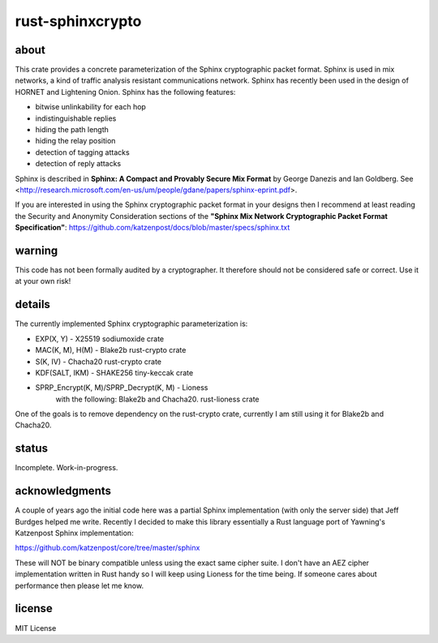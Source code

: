 
rust-sphinxcrypto
=================

.. image:: https://travis-ci.org/david415/rust-sphinxcrypto.png?branch=master
    :target: https://www.travis-ci.org/david415/rust-sphinxcrypto
    :alt: travis build status

.. image:: https://coveralls.io/repos/github/david415/rust-sphinxcrypto/badge.svg?branch=master
  :target: https://coveralls.io/github/david415/rust-sphinxcrypto
  :alt: coveralls

.. image:: https://docs.rs/sphinxcrypto/badge.svg
  :target: https://docs.rs/sphinxcrypto/
  :alt: api docs

.. image:: https://img.shields.io/crates/v/sphinxcrypto.svg
  :target: https://crates.io/crates/sphinxcrypto
  :alt: crates.io link


about
-----

This crate provides a concrete parameterization of the Sphinx
cryptographic packet format. Sphinx is used in mix networks,
a kind of traffic analysis resistant communications network.
Sphinx has recently been used in the design of HORNET and
Lightening Onion. Sphinx has the following features:

* bitwise unlinkability for each hop
* indistinguishable replies
* hiding the path length
* hiding the relay position
* detection of tagging attacks
* detection of reply attacks

Sphinx is described in **Sphinx: A Compact and Provably Secure Mix
Format** by George Danezis and Ian Goldberg. See
<http://research.microsoft.com/en-us/um/people/gdane/papers/sphinx-eprint.pdf>.

If you are interested in using the Sphinx cryptographic packet format
in your designs then I recommend at least reading the Security and
Anonymity Consideration sections of the
**"Sphinx Mix Network Cryptographic Packet Format Specification"**:
https://github.com/katzenpost/docs/blob/master/specs/sphinx.txt


warning
-------

This code has not been formally audited by a cryptographer. It
therefore should not be considered safe or correct. Use it at your own
risk!


details
-------

The currently implemented Sphinx cryptographic parameterization is:

* EXP(X, Y) - X25519 sodiumoxide crate
* MAC(K, M), H(M) - Blake2b rust-crypto crate
* S(K, IV) - Chacha20 rust-crypto crate
* KDF(SALT, IKM) - SHAKE256 tiny-keccak crate
* SPRP_Encrypt(K, M)/SPRP_Decrypt(K, M) - Lioness
    with the following: Blake2b and Chacha20. rust-lioness crate

One of the goals is to remove dependency on the rust-crypto crate,
currently I am still using it for Blake2b and Chacha20.


status
------

Incomplete. Work-in-progress.


acknowledgments
---------------

A couple of years ago the initial code here was a partial Sphinx
implementation (with only the server side) that Jeff Burdges helped me
write. Recently I decided to make this library essentially a Rust
language port of Yawning's Katzenpost Sphinx implementation:

https://github.com/katzenpost/core/tree/master/sphinx

These will NOT be binary compatible unless using the exact same cipher
suite. I don't have an AEZ cipher implementation written in Rust
handy so I will keep using Lioness for the time being. If someone
cares about performance then please let me know.


license
-------

MIT License
